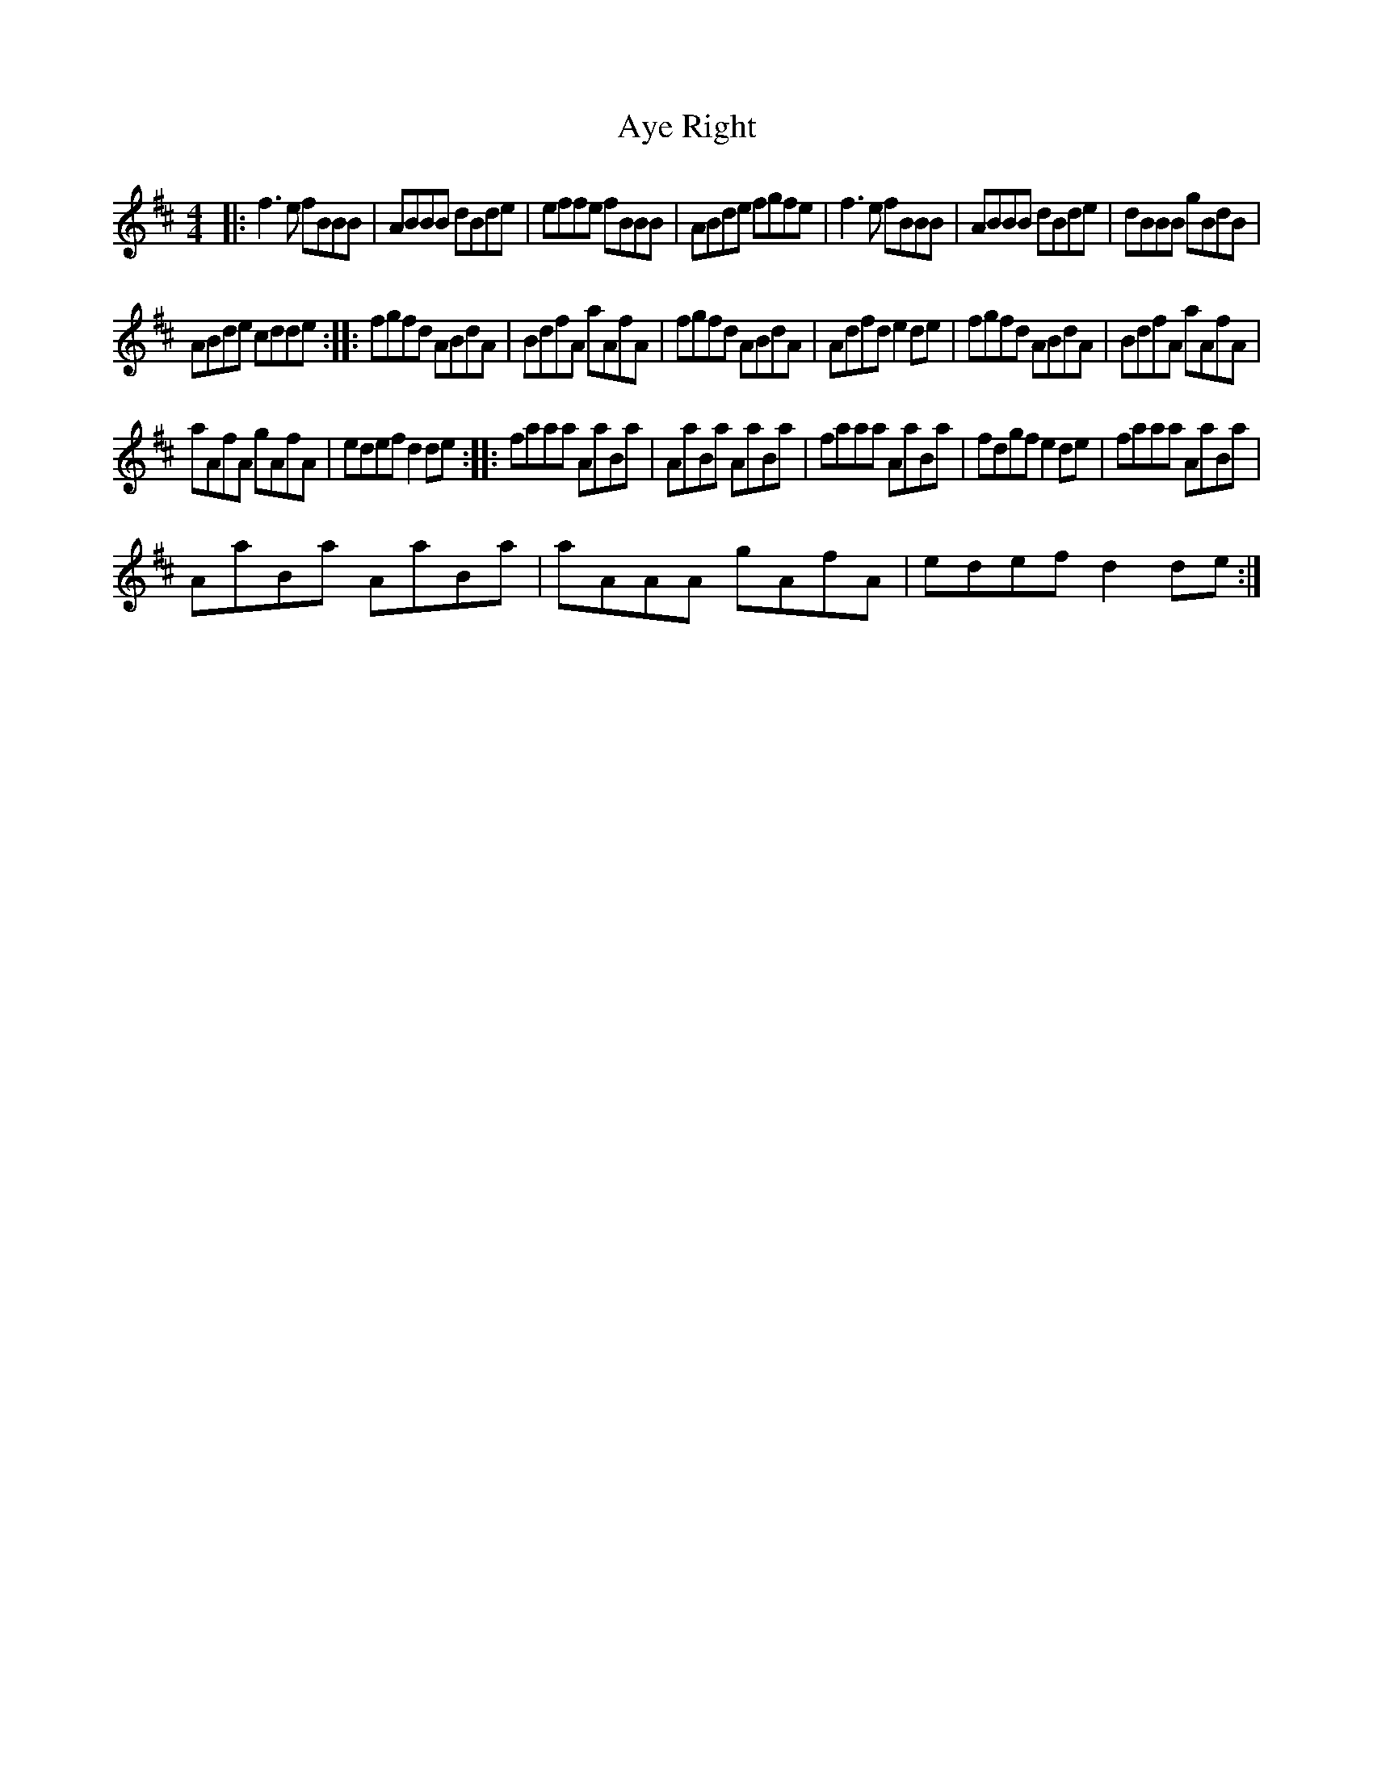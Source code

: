 X: 1
T: Aye Right
Z: Kenneth Macfarlane
S: https://thesession.org/tunes/16212#setting30624
R: reel
M: 4/4
L: 1/8
K: Dmaj
|: f3 e fBBB | ABBB dBde | effe fBBB | ABde fgfe | f3 e fBBB | ABBB dBde | dBBB gBdB |
ABde cdde :: fgfd ABdA | BdfA aAfA | fgfd ABdA | Adfd e2 de | fgfd ABdA | BdfA aAfA |
aAfA gAfA | edef d2 de :: faaa AaBa | AaBa AaBa | faaa AaBa | fdgf e2 de | faaa AaBa |
AaBa AaBa | aAAA gAfA | edef d2 de :|

